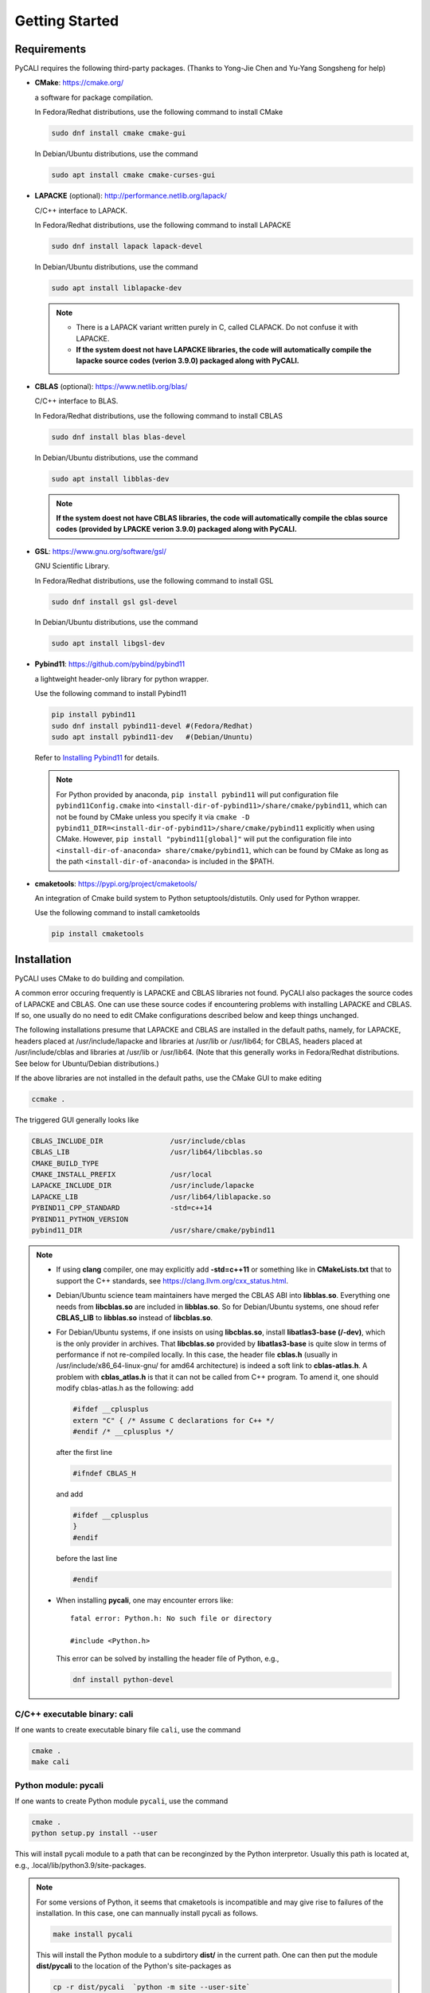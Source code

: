 .. _getting_started:

***************
Getting Started
***************

.. _installing-docdir:

Requirements
============
PyCALI requires the following third-party packages. 
(Thanks to Yong-Jie Chen and Yu-Yang Songsheng for help) 

* **CMake**: https://cmake.org/
  
  a software for package compilation.

  In Fedora/Redhat distributions, use the following command to install CMake

  .. code-block:: bash
  
    sudo dnf install cmake cmake-gui
  
  In Debian/Ubuntu distributions, use the command 

  .. code-block:: bash
    
    sudo apt install cmake cmake-curses-gui


* **LAPACKE** (optional): http://performance.netlib.org/lapack/
  
  C/C++ interface to LAPACK.

  In Fedora/Redhat distributions, use the following command to install LAPACKE

  .. code-block:: bash
  
    sudo dnf install lapack lapack-devel
  
  In Debian/Ubuntu distributions, use the command 

  .. code-block:: bash 

    sudo apt install liblapacke-dev
  
  .. note::

    * There is a LAPACK variant written purely in C, called CLAPACK. Do not confuse it with LAPACKE. 
  
    * **If the system doest not have LAPACKE libraries, the code will automatically compile the lapacke source 
      codes (verion 3.9.0) packaged along with PyCALI.** 

* **CBLAS** (optional): https://www.netlib.org/blas/

  C/C++ interface to BLAS.

  In Fedora/Redhat distributions, use the following command to install CBLAS

  .. code-block:: bash
  
    sudo dnf install blas blas-devel

  In Debian/Ubuntu distributions, use the command 

  .. code-block:: bash 

    sudo apt install libblas-dev
  
  .. note::
    
     **If the system doest not have CBLAS libraries, the code will automatically compile the cblas source 
     codes (provided by LPACKE verion 3.9.0) packaged along with PyCALI.**

* **GSL**: https://www.gnu.org/software/gsl/
  
  GNU Scientific Library.

  In Fedora/Redhat distributions, use the following command to install GSL

  .. code-block:: bash
  
    sudo dnf install gsl gsl-devel
  
  In Debian/Ubuntu distributions, use the command 

  .. code-block:: bash 

    sudo apt install libgsl-dev

* **Pybind11**: https://github.com/pybind/pybind11
  
  a lightweight header-only library for python wrapper.

  Use the following command to install Pybind11

  .. code-block:: bash

    pip install pybind11
    sudo dnf install pybind11-devel #(Fedora/Redhat)
    sudo apt install pybind11-dev   #(Debian/Ununtu)
  
  Refer to `Installing Pybind11 <https://pybind11.readthedocs.io/en/stable/installing.html#>`_ for details.

  .. note::

    For Python provided by anaconda, ``pip install pybind11`` will put configuration file ``pybind11Config.cmake`` into  
    ``<install-dir-of-pybind11>/share/cmake/pybind11``, which can not be found by CMake unless you specify it via
    ``cmake -D pybind11_DIR=<install-dir-of-pybind11>/share/cmake/pybind11`` explicitly when using CMake.
    However, ``pip install "pybind11[global]"`` will put the configuration file into ``<install-dir-of-anaconda>
    share/cmake/pybind11``, which can be found by CMake as long as the path ``<install-dir-of-anaconda>`` is included in the
    $PATH. 

* **cmaketools**: https://pypi.org/project/cmaketools/
  
  An integration of Cmake build system to Python setuptools/distutils.
  Only used for Python wrapper.

  Use the following command to install camketoolds

  .. code-block:: bash

    pip install cmaketools

Installation
============
PyCALI uses CMake to do building and compilation. 

A common error occuring frequently is LAPACKE and CBLAS libraries not found. PyCALI also packages the source codes 
of LAPACKE and CBLAS. One can use these source codes if encountering problems with installing LAPACKE and CBLAS.
If so, one usually do no need to edit CMake configurations described below and keep things unchanged.

The following installations presume that LAPACKE and CBLAS are installed in the default paths, namely, for LAPACKE, headers placed 
at /usr/include/lapacke and libraries at /usr/lib or /usr/lib64; for CBLAS, headers placed 
at /usr/include/cblas and libraries at /usr/lib or /usr/lib64. (Note that this generally works in Fedora/Redhat distributions.
See below for Ubuntu/Debian distributions.) 

If the above libraries are not installed in the default paths, use the CMake GUI to 
make editing

.. code-block:: bash 
  
  ccmake .

The triggered GUI generally looks like 

.. code-block:: bash 

  CBLAS_INCLUDE_DIR                /usr/include/cblas
  CBLAS_LIB                        /usr/lib64/libcblas.so
  CMAKE_BUILD_TYPE
  CMAKE_INSTALL_PREFIX             /usr/local
  LAPACKE_INCLUDE_DIR              /usr/include/lapacke
  LAPACKE_LIB                      /usr/lib64/liblapacke.so
  PYBIND11_CPP_STANDARD            -std=c++14
  PYBIND11_PYTHON_VERSION
  pybind11_DIR                     /usr/share/cmake/pybind11


.. note::

  * If using **clang** compiler, one may explicitly add **-std=c++11** or something like in **CMakeLists.txt**
    that to support the C++ standards, see https://clang.llvm.org/cxx_status.html.  

  * Debian/Ubuntu science team maintainers have merged the CBLAS ABI into **libblas.so**. 
    Everything one needs from **libcblas.so** are included in **libblas.so**. So for Debian/Ubuntu systems, 
    one shoud refer **CBLAS_LIB** to **libblas.so** instead of **libcblas.so**.
  
  * For Debian/Ubuntu systems, if one insists on using **libcblas.so**,  install **libatlas3-base (/-dev)**, 
    which is the only provider in archives. That **libcblas.so** provided by **libatlas3-base** is quite
    slow in terms of performance if not re-compiled locally. In this case,  the header file **cblas.h**
    (usually in /usr/include/x86_64-linux-gnu/ for amd64 architecture) is indeed a soft link to
    **cblas-atlas.h**. A problem with **cblas_atlas.h** is that it can not be called from C++ program. 
    To amend it, one should modify cblas-atlas.h as the following: 
    add
    
    .. code-block:: C
      
      #ifdef __cplusplus
      extern "C" { /* Assume C declarations for C++ */ 
      #endif /* __cplusplus */ 

    after the first line
    
    .. code-block:: C
      
      #ifndef CBLAS_H

    and add 
    
    .. code-block:: C
      
      #ifdef __cplusplus
      } 
      #endif 

    before the last line

    .. code-block:: C
    
      #endif 
  
  * When installing **pycali**, one may encounter errors like::
    
      fatal error: Python.h: No such file or directory

      #include <Python.h>
    
    This error can be solved by installing the header file of Python, e.g.,

    .. code-block:: Python 

      dnf install python-devel


C/C++ executable binary: cali
-----------------------------

If one wants to create executable binary file ``cali``, use the command 

.. code-block:: bash 

  cmake .
  make cali 

Python module: pycali
---------------------

If one wants to create Python module ``pycali``, use the command 

.. code-block:: bash
  
  cmake .
  python setup.py install --user 

This will install pycali module to a path that can be reconginzed by the Python interpretor.
Usually this path is located at, e.g., .local/lib/python3.9/site-packages. 

.. note::

  For some versions of Python, it seems that cmaketools is incompatible and may give rise to 
  failures of the installation. In this case, one can mannually install pycali as follows.

  .. code-block:: bash

    make install pycali 
  
  This will install the Python module to a subdirtory **dist/** in the current path. 
  One can then put the module **dist/pycali** to the location of the Python's site-packages as 

  .. code-block:: bash 

    cp -r dist/pycali  `python -m site --user-site`
  
  For example, for Python 3.9, this command will copy **pycali** to the localtion 
  ~/.local/lib/python3.9/site-packages.

Basic Usage
===========

Either ``cali`` or ``pycali`` can be used to do intercalibrating.  ``cali`` is an executable binary file 
and can directly executed in a Linux terminal as

.. code-block:: bash
  
  ./cali param.txt 

in which ``param.txt`` specifies the configurations passed to ``cali``.

For the Python module ``pycali``, a Python script ``example.py`` shows
an example regarding the usage.

.. note::

  A directory "data/" in the present working directory is needed to place ouput files. ``cali`` and ``pycali``
  automatically check whether the directory exists. If not, it will be created.

A python script ``plot_results.py`` in the subdirtory ``data/`` shows how to plot 
the merged light curves and the posterior distributions of parameters. 

The final intercalibrated light curves are output to files with a name by adding a postfix "_cali" 
to the input file name. For example, if your intput file name is "exmaple.txt", the output 
file name is "example.txt_cali".

Please also refer to :ref:`faq` for more details not covered here.

Format of Input Data files
===========================

``cali`` or ``pycali`` reads input data files with the following format::

  # code1 120     
  7517.0   1.98   0.08
  7534.0   2.06   0.08
  ...
  7719.0   2.03   0.08
  7725.0   1.97   0.08
  7778.0   2.02   0.08
  # code2 45
  7573.0   2.73   0.11
  7584.0   2.73   0.11
  ...
  7644.0   3.45   0.14
  7661.0   3.26   0.13
  # code3 33
  7509.0   1.92   0.08
  7530.0   1.97   0.08
  ...
  7556.0   2.21   0.09
  7614.0   2.31   0.09

In the above file, there are three codes (code1, code2 and code3) with 120, 45 and 33 points respectively. 

``pycali`` provides a function to generate input formatted data file as 

.. code-block:: python

  import pycali 

  pycali.format(fname, data)
  # "fname" is the file name to generate
  # "data" is a python dict that stores the data, in which the keys represent the codes

Besides, ``pycali`` provides functions to convert ASAS-SN and ZTF data

.. code-block:: python 

  import pycali 
  
  ztf = pycali.convert_ztf("ZTF.csv", rebin=True, errlimit=0.079)   
  # rebin:  whether rebin the points within one day
  # errlimit: discard these points with errors larger than this limit
  # return a dict
  
  asassn = pycali.convert_asassn("asas.csv", rebin=True, errlimit=0.079, diffcamera=False)
  # diffcamera: whether treat different cameras as different datasets
  
  data = ztf | asassn  # combine the two dicts
  
  pycali.format("test.txt", data) # write to a file named "test.txt"